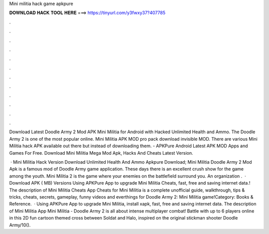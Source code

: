 Mini militia hack game apkpure



𝐃𝐎𝐖𝐍𝐋𝐎𝐀𝐃 𝐇𝐀𝐂𝐊 𝐓𝐎𝐎𝐋 𝐇𝐄𝐑𝐄 ===> https://tinyurl.com/y3fwxy37?407785



.



.



.



.



.



.



.



.



.



.



.



.

Download Latest Doodle Army 2 Mod APK Mini Militia for Android with Hacked Unlimited Health and Ammo. The Doodle Army 2 is one of the most popular online. Mini Militia APK MOD pro pack download invisible MOD. There are various Mini Militia hack APK available out there but instead of downloading them. - APKPure Android Latest APK MOD Apps and Games For Free. Download Mini Militia Mega Mod Apk, Hacks And Cheats Latest Version.

 · Mini Militia Hack Version Download Unlimited Health And Ammo Apkpure Download; Mini Militia Doodle Army 2 Mod Apk is a famous mod of Doodle Army game application. These days there is an excellent crush show for the game among the youth. Mini Militia 2 is the game where your enemies on the battlefield surround you. An organization .  · Download APK ( MB) Versions Using APKPure App to upgrade Mini Militia Cheats, fast, free and saving internet data.! The description of Mini Militia Cheats App Cheats for Mini Militia is a complete unofficial guide, walkthrough, tips & tricks, cheats, secrets, gameplay, funny videos and everthings for Doodle Army 2: Mini Militia game!Category: Books & Reference.  · Using APKPure App to upgrade Mini Militia, install xapk, fast, free and saving internet data. The description of Mini Militia App Mini Militia - Doodle Army 2 is all about intense multiplayer combat! Battle with up to 6 players online in this 2D fun cartoon themed cross between Soldat and Halo, inspired on the original stickman shooter Doodle Army/10().
